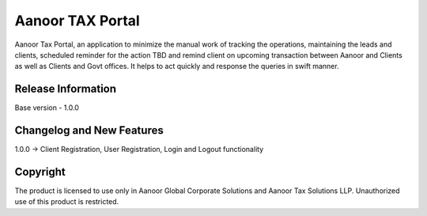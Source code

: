 ###################
Aanoor TAX Portal
###################

Aanoor Tax Portal, an application to minimize the manual work of tracking the operations, maintaining the leads and clients, scheduled reminder for the action TBD and remind client on upcoming transaction between Aanoor and Clients as well as Clients and Govt offices.
It helps to act quickly and response the queries in swift manner. 

*******************
Release Information
*******************

Base version - 1.0.0

**************************
Changelog and New Features
**************************

1.0.0 -> Client Registration, User Registration, Login and Logout functionality



************
Copyright
************

The product is licensed to use only in Aanoor Global Corporate Solutions and Aanoor Tax Solutions LLP. Unauthorized use of this product is restricted.